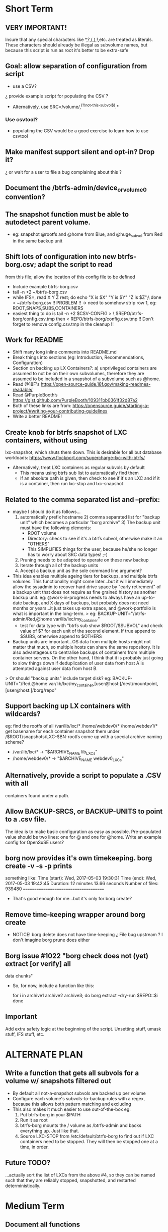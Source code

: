 * Short Term
** VERY IMPORTANT!
Insure that any special characters like *,?,(,),!,etc. are treated as
literals.  These characters should already be illegal as subvolume
names, but because this script is run as root it's better to be
extra-safe
** Goal: allow separation of configuration from script
   - use a CSV?
   ¿ provide example script for populating the CSV ?
   - Alternatively, use SRC=/volume/,^(?!not-this-subvol$).*
*** Use csvtool?
   - populating the CSV would be a good exercise to learn how to
     use csvtool
** Make manifest support silent and opt-in? Drop it?
   ¿ or wait for a user to file a bug complaining about this ?
** Document the /btrfs-admin/device_or_volume0 convention?
** The snapshot function must be able to autodetect parent volume.
    - eg: snapshot @rootfs and @home from Blue, and @huge_subvol from Red
      in the same backup unit
** Shift lots of configuration into new btrfs-borg.csv; adapt the script to read
  from this file; allow the location of this config file to be defined
    - Include example btrfs-borg.csv
    - tail -n +2 ~/btrfs-borg.csv
    - while IFS=, read X Y Z rest; do echo "X is $X" "Y is $Y" "Z is $Z";\
          done < ~/btrfs-borg.csv
       !! PROBLEM !! -> need to somehow strip row 1, eg:
              ROOT,SNAPS,SUBS,CONTAINERS
    - easiest thing to do is tail -n +2 $CSV-CONFIG > \
          $REPO/btrfs-borg/config.csv.tmp
      then < REPO/btrfs-borg/config.csv.tmp
       !! Don't forget to remove config.csv.tmp in the cleanup !!
** Work for README
    - Shift many long inline comments into README.md
    - Break things into sections (eg: Introduction, Recommendations,
      Configuration)
    - Section on backing up LX Containers?: a) unprivileged containers are
      assumed to not be on their own subvolumes, therefore they are assumed to
      be included in a snapshot of a subvolume such as @home.
    - Read @18F's https://open-source-guide.18f.gov/making-readmes-readable/
    - Read @PurpleBooth’s https://gist.github.com/PurpleBooth/109311bb0361f32d87a2
    - Both of these links are from: https://opensource.guide/starting-a-project/#writing-your-contributing-guidelines
    - Write a better README!
** Create knob for btrfs snapshot of LXC containers, without using
  lxc-snapshot, which shuts them down.  This is desirable for all but
  database workloads:
  https://www.flockport.com/supercharge-lxc-with-btrfs/
    - Alternatively, treat LXC containers as regular subvols by default
      * This means using btrfs sub list to automatically find them
      * If an absolute path is given, then check to see if it's an LXC
        and if it is a container, then run lxc-stop and lxc-snapshot
** Related to the comma separated list and --prefix:
   - maybe I should do it as follows...
     1) automatically prefix hostname  2) comma separated list for
      "backup unit" which becomes a particular "borg archive"  3)
      The backup unit must have the following elements:
      - ROOT volume
      - Directory: check to see if it's a btrfs subvol, otherwise make
        it an "OTHERS"
      - This SIMPLIFIES things for the user, because he/she no longer
        has to worry about SRC data types! ;-)
     4) Pruning needs to be adapted to operate on these new backup
     5) Iterate through all of the backup units
     6) Accept a backup unit as the sole command line argument?         
   - This idea enables multiple ageing tiers for backups, and multiple
     btrfs volumes.  This functionality might come later...but it
     will immediately allow the sysadmin to recover hard drive space
     by "early retirement" of a backup unit that does not require as fine
     grained history as another backup unit.  eg: @work-in-progress
     needs to always have an up-to-date backup, and X days of backups,
     but probably does not need months or years...it just takes up
     extra space, and @work-portfolio is what is important in the long-term.
     > eg: BACKUP-UNIT="/btrfs-admin/Red,@home var/lib/lxc/my_container"
       - test for data type with "btrfs sub show $ROOT/$SUBVOL" and check
         value of $? for each unit of the second element.  If true
         append to $SUBS, otherwise append to $OTHERS
   - Backup units are important...OS data from multiple hosts might
     not matter that much, so multiple hosts can share the same
     repository.  It is also advantageous to centralise backups of
     containers from multiple container servers.  On the other hand,
     I think that it is probably just going to slow things down if
     deduplication of user data from host A is attempted against user
     data from host B.
   > Or should "backup units" include target disk?
     eg: BACKUP-UNIT="/Red,@home var/lib/lxc/my_container,[user@host:]/dest/mountpoint,[user@host:]/borg/repo"
** Support backing up LX containers with wildcards?
  eg: find the rootfs of all /var/lib/lxc/* /home/webdev0/* /home/webdev1/*
  get basename for each container
  snapshot them under /$ROOT/snapshots/LXC-$BN-rootfs
  come up with a special archive naming scheme?
    - /var/lib/lxc/* ->  "$ARCHIVE_NAME lib_LXCs"
    - /home/webdev0/* -> "$ARCHIVE_NAME webdev0_LXCs"
** Alternatively, provide a script to populate a .CSV with all
  containers found under a path.
** Allow BACKUP-SRCS, or BACKUP-UNITS to point to a .csv file.
  The idea is to make basic configuration as easy as possible.
  Pre-populated value should be two lines: one for @ and one for
  @home.  Write an example config for OpenSuSE users?
** borg now provides it's own timekeeping. borg create -v -s -p prints
   something like:
   Time (start): Wed, 2017-05-03 19:30:31
   Time (end):   Wed, 2017-05-03 19:42:45
   Duration: 12 minutes 13.66 seconds
   Number of files: 939480
   ======================================
   - That's good enough for me...but it's only for borg create?
** Remove time-keeping wrapper around borg create
   - NOTICE!  borg delete does not have time-keeping
      ¿ File bug upstream ?  I don't imagine borg prune does either
** Borg issue #1022 "borg check does not (yet) extract [or verify] all
   data chunks"
   - So, for now, include a function like this:
      # get archives as a space separated list 
      for i in archive1 archive2 archive3; do
      borg extract --dry-run $REPO::$i
      done
** Important
Add extra safety logic at the beginning of the script.  Unsetting
stuff, umask stuff, IFS stuff, etc.


* ALTERNATE PLAN
** Write a function that gets all subvols for a volume w/ snapshots filtered out
  - By default all not-a-snapshot subvols are backed up per volume
  - Configure each volume's subvols-to-backup rules with a regex,
    because this allows both pattern matching and excluding
  - This also makes it much easier to use out-of-the-box eg:
      1. Put btrfs-borg in your $PATH
      2. Run it as root
      3. btrfs-borg mounts the / volume as /btrfs-admin and backs
         everything up.  Just like that.
      4. Source LXC-STOP from /etc/default/btrfs-borg to find out
         if LXC containers need to be stopped.  They will then be stopped
         one at a time, in order.
** Future TODO?
  ...actually sort the list of LXCs from the above #4, so they can be named
  such that they are reliably stopped, snapshotted, and restarted
  deterministically.


* Medium Term
** Document all functions
** Add SSH support (requires borgbackup on server)
    - Write HOWTO for server-initiated backup?
        > limit available commands for root on $HOST to btrfs-borg
          + Would it be better to configure passwordless sudo
            for the btrfs-borg command for $HOST's btrfs-borg user?
        > create btrfs-borg user on $SERVER with mount permissions
        > limit btrfs-borg commands to borg-server
        > link to passwordless ssh and borg key-creation HOWTOs
        = $SERVER sshes into $HOST, runs btrfs-borg,
          and this runs backup and sshes into $SERVER
** More thoroughly test SSH support.
** Clean up LXC snapshots by default
    TODO: We now clean up snapshots by default...
           Make this configurable in the future
     TODO ASAP!!: remove LXC snapshot generated by $0
     something like:

    for i in $CONTAINERS; do
          lxc-snapshot -L -n $i
          EXPIRE="`lxc-snapshot -L -n $i | tail -1 | awk '{print $1}'`"
          echo "Removing $EXPIRE"
          lxc-snapshot -n get-transmissions -d $EXPIRE
    done
** Add optional support for backing up multiple hosts to the same repo
  ...which means more efficient deduplication!
   - Gabor's suggestion :-)
   - Needs to automatically uniquely name backups
     ¿ Is `hostname` sufficient ?
   - Needs to pass the unique identifier to borg prune, using the
     prefix parameter, so that the backups of each host are pruned
     (backups for host) instead of (backups for host1 and host2 and
     etc.)
** Centralise documentation to an .asciidoc and use this to generate a manpage.


* Long Term
** When btrfs-borg is feature-complete, tag 1.0
** Write CONTRIBUTING.md
   - https://opensource.guide/starting-a-project/#writing-your-contributing-guidelines
   - https://github.com/nayafia/contributing-template/blob/master/CONTRIBUTING-template.md 
   - http://mozillascience.github.io/working-open-workshop/contributing/ 
   - Link to your CONTRIBUTING file from your README
   - Link to CODE_OF_CONDUCT from either CONTRIBUTING or README
** Store the partition and subvolume layout,
  ¿ and also strong checksums of the generated files as:
    `hostname`_partitions_subvolume-layout as a tiny borg-archive ?
** Provide local backup disk mount/umount example wrapper script?
    - Is udisk really the best way to safely logically disconnect USB disks?
    - allow borg-btrfs to manage mount/umount via udisk by defining mount point
        !! Leaving it blank means borg-btrfs will not manage the mount !!
    ¿ Must correspond to a fstab entry with adequate permissions?
    - udisk encrypted device support?
    - get $DEVICE: df -h /home/media/usb/$REPO | tail -n1 | \
          awk '{print $1}' \
          || mount HOW_DO_I_FIND_THE_DEVICE/DIR_TO_MOUNT_IF_IT'S_NOT_MOUNTED?
    - sync; sleep 1; sync; udisksctl unmount -b $DEVICE
    - sync; sleep 1; sync; udisksctl power-off  -b /dev/sdd1
** Make /borg/repo variable relative to /dest/mountpoint! (see section
  on udisk mounting)  By default, if BACKUP-UNIT is passed as a
   command line argument, do not unmount without explicit
   authorisation...needs another command line argument.
   The config-file.csv method makes one borg archive per line, and
   unmounts after the backup of the last line completes.  
** Optional generation of comprehensive manifest?  eg:
    for i in `borg list $BORG_REPO | awk '{print $1}'`; do
      borg info $BORG_REPO::$i >> $BORG_REPO/$REPO/btrfs-borg/borg_info_output
    done
    - Alternatively, submit a request for this functionality upstream
    - Is this an information leak?  Hmm....probably...
** Someday allow sourcing backup_units from multiple CSVs?
   - the point is to allow automatic backup of new subvolumes,
     which are generated by scripts that populate those CSVs
